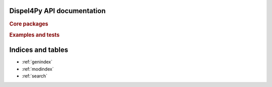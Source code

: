 .. .. documentation master file, created by
   sphinx-quickstart on Mon Aug 11 11:22:11 2014.

Dispel4Py API documentation
===========================

.. rubric:: Core packages

.. autosummary::
   :nosignatures:
   :toctree: generated/
   
   dispel4py
   dispel4py.seismo
   dispel4py.storm

.. rubric:: Examples and tests

.. autosummary::
    :nosignatures:
    :toctree: generated/
    
    dispel4py.examples.graph_testing
    dispel4py.test
    

Indices and tables
==================

* :ref:`genindex`
* :ref:`modindex`
* :ref:`search`

